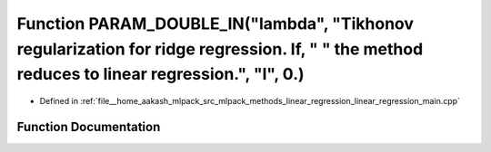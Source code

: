 .. _exhale_function_linear__regression__main_8cpp_1ad247a3b524cea89a16c9f3f45c8a674b:

Function PARAM_DOUBLE_IN("lambda", "Tikhonov regularization for ridge regression. If, " " the method reduces to linear regression.", "l", 0.)
=============================================================================================================================================

- Defined in :ref:`file__home_aakash_mlpack_src_mlpack_methods_linear_regression_linear_regression_main.cpp`


Function Documentation
----------------------


.. doxygenfunction:: PARAM_DOUBLE_IN("lambda", "Tikhonov regularization for ridge regression. If, " " the method reduces to linear regression.", "l", 0.)

